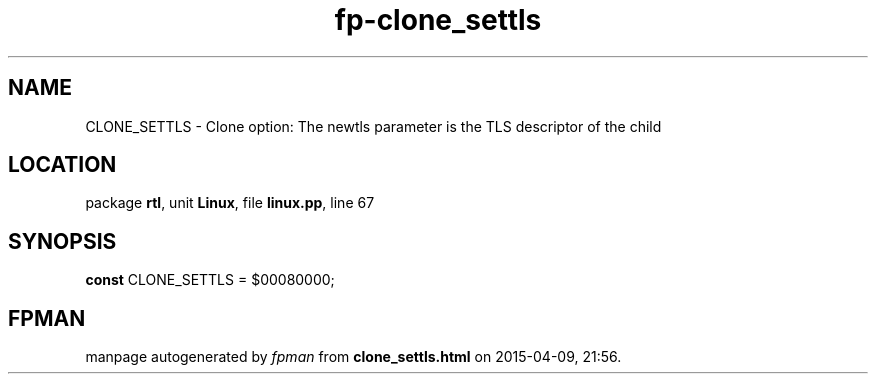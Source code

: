 .\" file autogenerated by fpman
.TH "fp-clone_settls" 3 "2014-03-14" "fpman" "Free Pascal Programmer's Manual"
.SH NAME
CLONE_SETTLS - Clone option: The newtls parameter is the TLS descriptor of the child
.SH LOCATION
package \fBrtl\fR, unit \fBLinux\fR, file \fBlinux.pp\fR, line 67
.SH SYNOPSIS
\fBconst\fR CLONE_SETTLS = $00080000;

.SH FPMAN
manpage autogenerated by \fIfpman\fR from \fBclone_settls.html\fR on 2015-04-09, 21:56.

